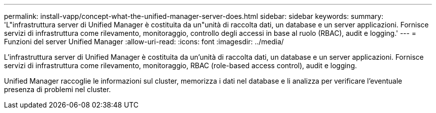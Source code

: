 ---
permalink: install-vapp/concept-what-the-unified-manager-server-does.html 
sidebar: sidebar 
keywords:  
summary: 'L"infrastruttura server di Unified Manager è costituita da un"unità di raccolta dati, un database e un server applicazioni. Fornisce servizi di infrastruttura come rilevamento, monitoraggio, controllo degli accessi in base al ruolo (RBAC), audit e logging.' 
---
= Funzioni del server Unified Manager
:allow-uri-read: 
:icons: font
:imagesdir: ../media/


[role="lead"]
L'infrastruttura server di Unified Manager è costituita da un'unità di raccolta dati, un database e un server applicazioni. Fornisce servizi di infrastruttura come rilevamento, monitoraggio, RBAC (role-based access control), audit e logging.

Unified Manager raccoglie le informazioni sul cluster, memorizza i dati nel database e li analizza per verificare l'eventuale presenza di problemi nel cluster.
